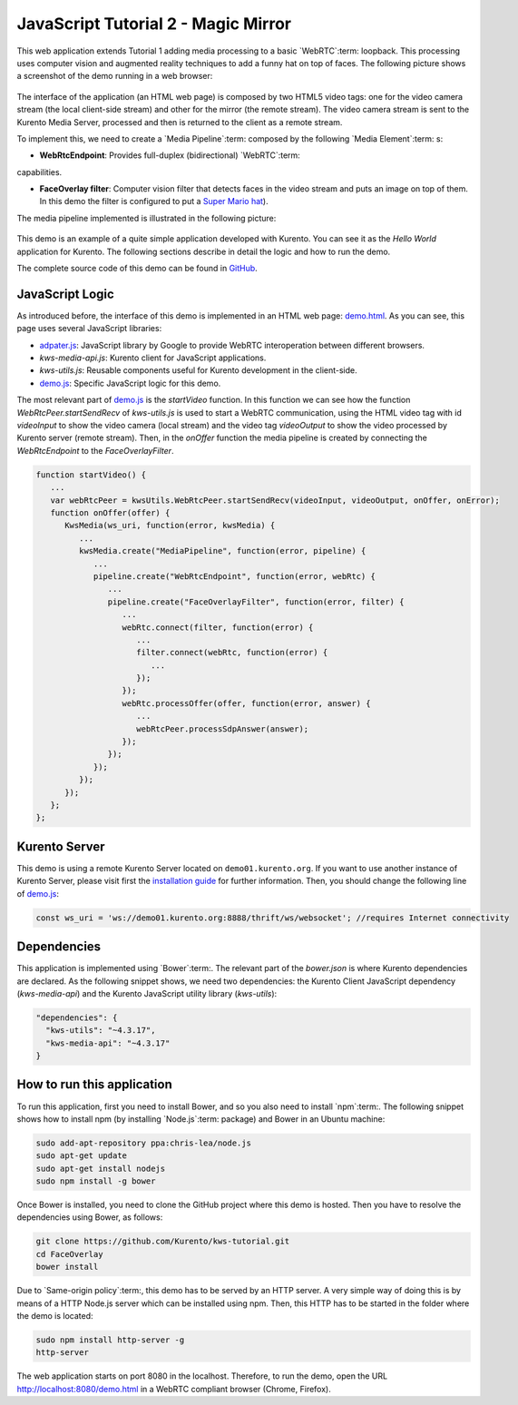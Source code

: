 %%%%%%%%%%%%%%%%%%%%%%%%%%%%%%%%%%%%
JavaScript Tutorial 2 - Magic Mirror
%%%%%%%%%%%%%%%%%%%%%%%%%%%%%%%%%%%%

.. todo:: This section has been early documented using kws-tutorial.
 This project has to be refactored to kurento-tutorial-js. So, corrections in
 this document has to be done accordingly (links, terms, and so on).

This web application extends Tutorial 1 adding media processing to a basic
`WebRTC`:term: loopback. This processing uses computer vision and augmented reality
techniques to add a funny hat on top of faces. The following picture shows a 
screenshot of the demo running in a web browser:

.. figure:: ../../images/kurento-js-tutorial-2-magicmirror-screenshot.png
   :align:   center
   :alt:     Loopback video call with filtering screenshot :width: 600px
   :width: 600px

The interface of the application (an HTML web page) is composed by two HTML5
video tags: one for the video camera stream (the local client-side stream) and
other for the mirror (the remote stream). The video camera stream is sent to
the Kurento Media Server, processed and then is returned to the client as a
remote stream.

To implement this, we need to create a `Media Pipeline`:term: composed
by the following `Media Element`:term: s:

- **WebRtcEndpoint**: Provides full-duplex (bidirectional) `WebRTC`:term:
capabilities.

- **FaceOverlay filter**: Computer vision filter that detects faces in the
  video stream and puts an image on top of them. In this demo 
  the filter is configured to put a
  `Super Mario hat <http://files.kurento.org/imgs/mario-wings.png>`_).

The media pipeline implemented is illustrated in the following picture:

.. figure:: ../../images/kurento-java-tutorial-2-magicmirror-pipeline.png
   :align:   center
   :alt:     Loopback video call with filtering media pipeline

This demo is an example of a quite simple application developed with Kurento.
You can see it as the *Hello World* application for Kurento. The following
sections describe in detail the logic and how to run the demo.

The complete source code of this demo can be found in
`GitHub <https://github.com/Kurento/kws-tutorial/tree/develop/FaceOverlay>`_.

.. todo:: Change GitHub URLs (in the entire document)

JavaScript Logic
================

As introduced before, the interface of this demo is implemented in an HTML web
page:
`demo.html <https://github.com/Kurento/kws-tutorial/blob/develop/FaceOverlay/demo.html>`_.
As you can see, this page uses several JavaScript libraries:

- `adpater.js <https://rawgit.com/GoogleChrome/webrtc/master/samples/web/js/adapter.js>`_:
  JavaScript library by Google to provide WebRTC interoperation between
  different browsers.

- *kws-media-api.js*: Kurento client for JavaScript applications.

- *kws-utils.js*: Reusable components useful for Kurento development in the
  client-side.

- `demo.js <https://github.com/Kurento/kws-tutorial/blob/develop/FaceOverlay/demo.js>`_:
  Specific JavaScript logic for this demo.

.. todo:: Update dependencies (KWS cannot be present anymore) in the entire document

The most relevant part of
`demo.js <https://github.com/Kurento/kws-tutorial/blob/develop/FaceOverlay/demo.js>`_
is the *startVideo* function. In this function we can see how the function
*WebRtcPeer.startSendRecv* of *kws-utils.js* is used to start a WebRTC
communication, using the HTML video tag with id *videoInput* to show the video
camera (local stream) and the video tag *videoOutput* to show the video
processed by Kurento server (remote stream). Then, in the *onOffer* function
the media pipeline is created by connecting the *WebRtcEndpoint* to the
*FaceOverlayFilter*.

.. sourcecode:: javascript

   function startVideo() {
      ...
      var webRtcPeer = kwsUtils.WebRtcPeer.startSendRecv(videoInput, videoOutput, onOffer, onError);
      function onOffer(offer) {
         KwsMedia(ws_uri, function(error, kwsMedia) {
            ...
            kwsMedia.create("MediaPipeline", function(error, pipeline) {
               ...
               pipeline.create("WebRtcEndpoint", function(error, webRtc) {
                  ...
                  pipeline.create("FaceOverlayFilter", function(error, filter) {
                     ...
                     webRtc.connect(filter, function(error) {
                        ...
                        filter.connect(webRtc, function(error) {
                           ...
                        });
                     });
                     webRtc.processOffer(offer, function(error, answer) {
                        ...
                        webRtcPeer.processSdpAnswer(answer);
                     });
                  });
               });
            });
         });
      };
   };


Kurento Server
==============

This demo is using a remote Kurento Server located on ``demo01.kurento.org``. If
you want to use another instance of Kurento Server, please visit first the
`installation guide <../../Installation_Guide.rst>`_ for further information.
Then, you should change the following line of
`demo.js <https://github.com/Kurento/kws-tutorial/blob/develop/FaceOverlay/demo.js>`_:

.. sourcecode:: javascript

   const ws_uri = 'ws://demo01.kurento.org:8888/thrift/ws/websocket'; //requires Internet connectivity

Dependencies
============

This application is implemented using `Bower`:term:. The relevant part of the
*bower.json* is where Kurento dependencies are declared. As the following
snippet shows, we need two dependencies: the Kurento Client JavaScript
dependency (*kws-media-api*) and the Kurento JavaScript utility library
(*kws-utils*):

.. sourcecode:: json

     "dependencies": {
       "kws-utils": "~4.3.17",
       "kws-media-api": "~4.3.17"
     }


How to run this application
===========================

To run this application, first you need to install Bower, and so you also need
to install `npm`:term:. The following snippet shows how to install npm (by
installing `Node.js`:term: package) and Bower in an Ubuntu machine:

.. sourcecode:: shell

   sudo add-apt-repository ppa:chris-lea/node.js
   sudo apt-get update
   sudo apt-get install nodejs
   sudo npm install -g bower

Once Bower is installed, you need to clone the GitHub project where this demo is
hosted. Then you have to resolve the dependencies using Bower, as follows:

.. sourcecode:: shell

    git clone https://github.com/Kurento/kws-tutorial.git
    cd FaceOverlay
    bower install

Due to `Same-origin policy`:term:, this demo has to be served by an HTTP server.
A very simple way of doing this is by means of a HTTP Node.js server which can
be installed using npm. Then, this HTTP has to be started in the folder where
the demo is located:

.. sourcecode:: shell

   sudo npm install http-server -g
   http-server

The web application starts on port 8080 in the localhost. Therefore, to run the
demo, open the URL http://localhost:8080/demo.html in a WebRTC compliant
browser (Chrome, Firefox).
